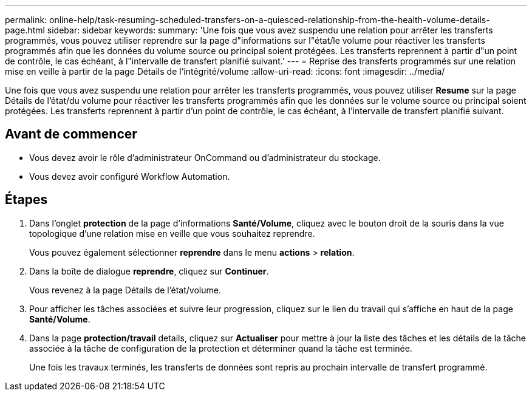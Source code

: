 ---
permalink: online-help/task-resuming-scheduled-transfers-on-a-quiesced-relationship-from-the-health-volume-details-page.html 
sidebar: sidebar 
keywords:  
summary: 'Une fois que vous avez suspendu une relation pour arrêter les transferts programmés, vous pouvez utiliser reprendre sur la page d"informations sur l"état/le volume pour réactiver les transferts programmés afin que les données du volume source ou principal soient protégées. Les transferts reprennent à partir d"un point de contrôle, le cas échéant, à l"intervalle de transfert planifié suivant.' 
---
= Reprise des transferts programmés sur une relation mise en veille à partir de la page Détails de l'intégrité/volume
:allow-uri-read: 
:icons: font
:imagesdir: ../media/


[role="lead"]
Une fois que vous avez suspendu une relation pour arrêter les transferts programmés, vous pouvez utiliser *Resume* sur la page Détails de l'état/du volume pour réactiver les transferts programmés afin que les données sur le volume source ou principal soient protégées. Les transferts reprennent à partir d'un point de contrôle, le cas échéant, à l'intervalle de transfert planifié suivant.



== Avant de commencer

* Vous devez avoir le rôle d'administrateur OnCommand ou d'administrateur du stockage.
* Vous devez avoir configuré Workflow Automation.




== Étapes

. Dans l'onglet *protection* de la page d'informations *Santé/Volume*, cliquez avec le bouton droit de la souris dans la vue topologique d'une relation mise en veille que vous souhaitez reprendre.
+
Vous pouvez également sélectionner *reprendre* dans le menu *actions* > *relation*.

. Dans la boîte de dialogue *reprendre*, cliquez sur *Continuer*.
+
Vous revenez à la page Détails de l'état/volume.

. Pour afficher les tâches associées et suivre leur progression, cliquez sur le lien du travail qui s'affiche en haut de la page *Santé/Volume*.
. Dans la page *protection/travail* details, cliquez sur *Actualiser* pour mettre à jour la liste des tâches et les détails de la tâche associée à la tâche de configuration de la protection et déterminer quand la tâche est terminée.
+
Une fois les travaux terminés, les transferts de données sont repris au prochain intervalle de transfert programmé.


